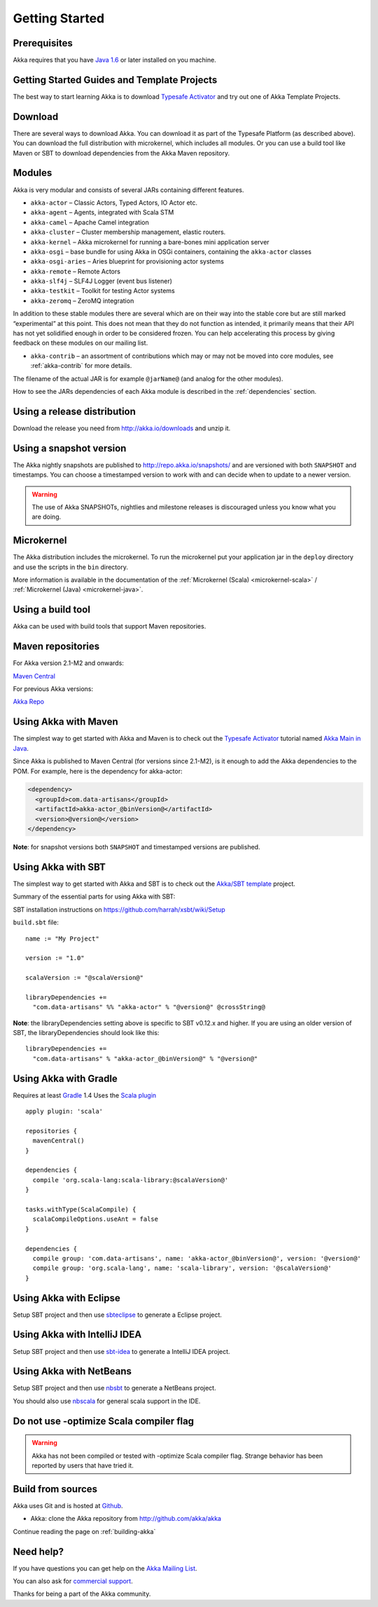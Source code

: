 Getting Started
===============

Prerequisites
-------------

Akka requires that you have `Java 1.6 <http://www.oracle.com/technetwork/java/javase/downloads/index.html>`_ or
later installed on you machine.

Getting Started Guides and Template Projects
--------------------------------------------

The best way to start learning Akka is to download `Typesafe Activator <http://www.typesafe.com/platform/getstarted>`_
and try out one of Akka Template Projects.

Download
--------

There are several ways to download Akka. You can download it as part of the Typesafe Platform
(as described above). You can download the full distribution with microkernel, which includes
all modules. Or you can use a build tool like Maven or SBT to download dependencies from the
Akka Maven repository.

Modules
-------

Akka is very modular and consists of several JARs containing different features.

- ``akka-actor`` – Classic Actors, Typed Actors, IO Actor etc.

- ``akka-agent`` – Agents, integrated with Scala STM

- ``akka-camel`` – Apache Camel integration

- ``akka-cluster`` – Cluster membership management, elastic routers.

- ``akka-kernel`` – Akka microkernel for running a bare-bones mini application
  server

- ``akka-osgi`` – base bundle for using Akka in OSGi containers, containing the
  ``akka-actor`` classes

- ``akka-osgi-aries`` – Aries blueprint for provisioning actor systems

- ``akka-remote`` – Remote Actors

- ``akka-slf4j`` – SLF4J Logger (event bus listener)

- ``akka-testkit`` – Toolkit for testing Actor systems

- ``akka-zeromq`` – ZeroMQ integration

In addition to these stable modules there are several which are on their way
into the stable core but are still marked “experimental” at this point. This
does not mean that they do not function as intended, it primarily means that
their API has not yet solidified enough in order to be considered frozen. You
can help accelerating this process by giving feedback on these modules on our
mailing list.

- ``akka-contrib`` – an assortment of contributions which may or may not be
  moved into core modules, see :ref:`akka-contrib` for more details.

The filename of the actual JAR is for example ``@jarName@`` (and analog for
the other modules).

How to see the JARs dependencies of each Akka module is described in the
:ref:`dependencies` section.

Using a release distribution
----------------------------

Download the release you need from http://akka.io/downloads and unzip it.

Using a snapshot version
------------------------

The Akka nightly snapshots are published to http://repo.akka.io/snapshots/ and are
versioned with both ``SNAPSHOT`` and timestamps. You can choose a timestamped
version to work with and can decide when to update to a newer version.

.. warning::

  The use of Akka SNAPSHOTs, nightlies and milestone releases is discouraged unless you know what you are doing.

Microkernel
-----------

The Akka distribution includes the microkernel. To run the microkernel put your
application jar in the ``deploy`` directory and use the scripts in the ``bin``
directory.

More information is available in the documentation of the
:ref:`Microkernel (Scala) <microkernel-scala>` / :ref:`Microkernel (Java) <microkernel-java>`.

.. _build-tool:

Using a build tool
------------------

Akka can be used with build tools that support Maven repositories.

Maven repositories
------------------

For Akka version 2.1-M2 and onwards:

`Maven Central <http://repo1.maven.org/maven2/>`_

For previous Akka versions:

`Akka Repo <http://repo.akka.io/releases/>`_

Using Akka with Maven
---------------------

The simplest way to get started with Akka and Maven is to check out the
`Typesafe Activator <http://www.typesafe.com/platform/getstarted>`_
tutorial named `Akka Main in Java <http://www.typesafe.com/activator/template/akka-sample-main-java>`_.

Since Akka is published to Maven Central (for versions since 2.1-M2), is it
enough to add the Akka dependencies to the POM. For example, here is the
dependency for akka-actor:

.. code-block:: xml

  <dependency>
    <groupId>com.data-artisans</groupId>
    <artifactId>akka-actor_@binVersion@</artifactId>
    <version>@version@</version>
  </dependency>

**Note**: for snapshot versions both ``SNAPSHOT`` and timestamped versions are published.


Using Akka with SBT
-------------------

The simplest way to get started with Akka and SBT is to check out the
`Akka/SBT template <http://www.typesafe.com/resources/getting-started/typesafe-stack/downloading-installing.html#template-projects-for-scala-akka-and-play>`_
project.

Summary of the essential parts for using Akka with SBT:

SBT installation instructions on `https://github.com/harrah/xsbt/wiki/Setup <https://github.com/harrah/xsbt/wiki/Setup>`_

``build.sbt`` file:

.. parsed-literal::

    name := "My Project"

    version := "1.0"

    scalaVersion := "@scalaVersion@"

    libraryDependencies +=
      "com.data-artisans" %% "akka-actor" % "@version@" @crossString@

**Note**: the libraryDependencies setting above is specific to SBT v0.12.x and higher.  If you are using an older version of SBT, the libraryDependencies should look like this:

.. parsed-literal::

    libraryDependencies +=
      "com.data-artisans" % "akka-actor_@binVersion@" % "@version@"


Using Akka with Gradle
----------------------

Requires at least `Gradle <http://gradle.org>`_ 1.4
Uses the `Scala plugin <http://gradle.org/docs/current/userguide/scala_plugin.html>`_

.. parsed-literal::

    apply plugin: 'scala'

    repositories {
      mavenCentral()
    }

    dependencies {
      compile 'org.scala-lang:scala-library:@scalaVersion@'
    }

    tasks.withType(ScalaCompile) {
      scalaCompileOptions.useAnt = false
    }

    dependencies {
      compile group: 'com.data-artisans', name: 'akka-actor_@binVersion@', version: '@version@'
      compile group: 'org.scala-lang', name: 'scala-library', version: '@scalaVersion@'
    }


Using Akka with Eclipse
-----------------------

Setup SBT project and then use `sbteclipse <https://github.com/typesafehub/sbteclipse>`_ to generate a Eclipse project.

Using Akka with IntelliJ IDEA
-----------------------------

Setup SBT project and then use `sbt-idea <https://github.com/mpeltonen/sbt-idea>`_ to generate a IntelliJ IDEA project.

Using Akka with NetBeans
------------------------

Setup SBT project and then use `nbsbt <https://github.com/dcaoyuan/nbsbt>`_ to generate a NetBeans project.

You should also use `nbscala <https://github.com/dcaoyuan/nbscala>`_ for general scala support in the IDE.

Do not use -optimize Scala compiler flag
----------------------------------------

.. warning::

  Akka has not been compiled or tested with -optimize Scala compiler flag.
  Strange behavior has been reported by users that have tried it.


Build from sources
------------------

Akka uses Git and is hosted at `Github <http://github.com>`_.

* Akka: clone the Akka repository from `<http://github.com/akka/akka>`_

Continue reading the page on :ref:`building-akka`

Need help?
----------

If you have questions you can get help on the `Akka Mailing List <http://groups.google.com/group/akka-user>`_.

You can also ask for `commercial support <http://www.typesafe.com>`_.

Thanks for being a part of the Akka community.

